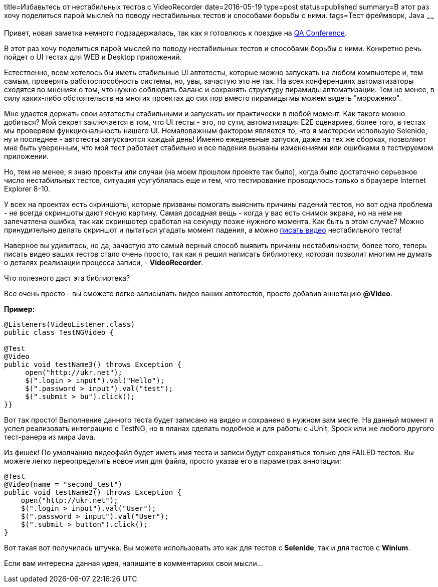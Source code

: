 title=Избавьтесь от нестабильных тестов с VideoRecorder
date=2016-05-19
type=post
status=published
summary=В этот раз хочу поделиться парой мыслей по поводу нестабильных тестов и способами борьбы с ними.
tags=Тест фреймворк, Java
~~~~~~

Привет, новая заметка немного подзадержалась, так как я готовлюсь к поездке на http://qaconf.ru/speakers.html[QA Conference].

В этот раз хочу поделиться парой мыслей по поводу нестабильных тестов и способами борьбы с ними. Конкретно речь пойдет о UI тестах для WEB и Desktop приложений.

Естественно, всем хотелось бы иметь стабильные UI автотесты, которые можно запускать на любом компьютере и, тем самым, проверять работоспособность системы, но, увы, зачастую это не так. На всех конференциях автоматизаторы сходятся во мнениях о том, что нужно соблюдать баланс и сохранять структуру пирамиды автоматизации. Тем не менее, в силу каких-либо обстоятельств на многих проектах до сих пор вместо пирамиды мы можем видеть "мороженко".

Мне удается держать свои автотесты стабильными и запускать их практически в любой момент. Как такого можно добиться? Мой секрет заключается в том, что UI тесты - это, по сути, автоматизация E2E сценариев, более того, в тестах мы проверяем функциональность нашего UI. Немаловажным фактором является то, что я мастерски использую Selenide, ну и последнее - автотесты запускаются каждый день! Именно ежедневные запуски, даже на тех же сборках, позволяют мне быть уверенным, что мой тест работает стабильно и все падения вызваны изменениями или ошибками в тестируемом приложении.

Но, тем не менее, я знаю проекты или случаи (на моем прошлом проекте так было), когда было достаточно серьезное число нестабильных тестов, ситуация усугублялась еще и тем, что тестирование проводилось только в браузере Internet Explorer 8-10.

У всех на проектах есть скриншоты, которые призваны помогать выяснить причины падений тестов, но вот одна проблема - не всегда скриншоты дают ясную картину. Самая досадная вещь - когда у вас есть снимок экрана, но на нем не запечатлена ошибка, так как скриншотер сработал на секунду позже нужного момента. Как быть в этом случае? Можно принудительно делать скриншот и пытаться угадать момент падения, а можно http://automation-remarks.com/pishiem-vidieo-vo-vriemia-proghona-tiestov/[писать видео] нестабильного теста!

Наверное вы удивитесь, но да, зачастую это самый верный способ выявить причины нестабильности, более того, теперь писать видео ваших тестов стало очень просто, так как я решил написать библиотеку, которая позволит многим не думать о деталях реализации процесса записи, - **VideoRecorder**.

Что полезного даст эта библиотека?

Все очень просто - вы сможете легко записывать видео ваших автотестов, просто добавив аннотацию **@Video**.

**Пример:**

[source, java]
----
@Listeners(VideoListener.class)
public class TestNGVideo {

@Test
@Video
public void testName3() throws Exception {
     open("http://ukr.net");
     $(".login > input").val("Hello");
     $(".password > input").val("test");
     $(".submit > bu").click();
}}
----

Вот так просто! Выполнение данного теста будет записано на видео и сохранено в нужном вам месте. На данный момент я успел реализовать интеграцию с TestNG, но в планах сделать подобное и для работы с JUnit, Spock или же любого другого тест-ранера из мира Java.

Из фишек! По умолчанию видеофайл будет иметь имя теста и записи будут сохраняться только для FAILED тестов. Вы можете легко переопределить новое имя для файла, просто указав его в параметрах аннотации:

[source, java]
----
@Test
@Video(name = "second_test")
public void testName2() throws Exception {
    open("http://ukr.net");
    $(".login > input").val("User");
    $(".password > input").val("User");
    $(".submit > button").click();
}
----

Вот такая вот получилась штучка. Вы можете использовать это как для тестов с **Selenide**, так и для тестов с **Winium**.

Если вам интересна данная идея, напишите в комментариях свои мысли...
